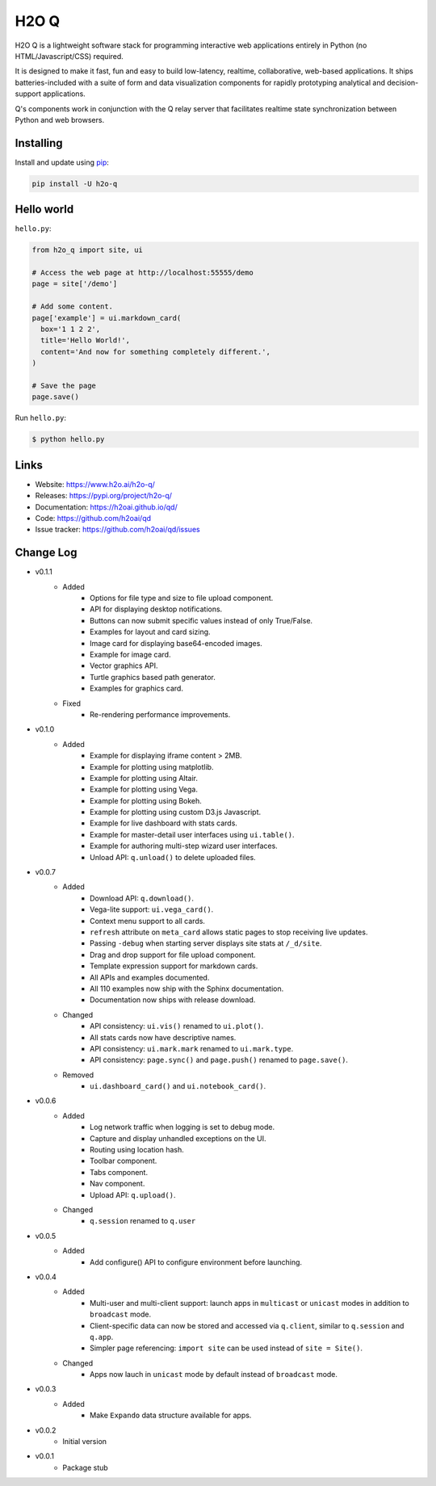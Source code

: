 H2O Q
=====

H2O Q is a lightweight software stack for programming interactive web applications
entirely in Python (no HTML/Javascript/CSS) required.

It is designed to make it fast, fun and easy to build low-latency, realtime,
collaborative, web-based applications. It ships batteries-included with
a suite of form and data visualization components for rapidly prototyping
analytical and decision-support applications.

Q's components work in conjunction with the Q relay server that facilitates 
realtime state synchronization between Python and web browsers.


Installing
----------

Install and update using `pip`_:

.. code-block:: text

    pip install -U h2o-q


Hello world
----------------

``hello.py``:

.. code-block:: python

    from h2o_q import site, ui

    # Access the web page at http://localhost:55555/demo
    page = site['/demo']

    # Add some content.
    page['example'] = ui.markdown_card(
      box='1 1 2 2',
      title='Hello World!',
      content='And now for something completely different.',
    )

    # Save the page
    page.save()

Run ``hello.py``:

.. code-block:: text

    $ python hello.py


Links
-----

* Website: https://www.h2o.ai/h2o-q/
* Releases: https://pypi.org/project/h2o-q/
* Documentation: https://h2oai.github.io/qd/
* Code: https://github.com/h2oai/qd
* Issue tracker: https://github.com/h2oai/qd/issues

.. _pip: https://pip.pypa.io/en/stable/quickstart/

Change Log
---------------
* v0.1.1
    * Added
        * Options for file type and size to file upload component.
        * API for displaying desktop notifications.
        * Buttons can now submit specific values instead of only True/False.
        * Examples for layout and card sizing.
        * Image card for displaying base64-encoded images.
        * Example for image card.
        * Vector graphics API.
        * Turtle graphics based path generator.
        * Examples for graphics card.
    * Fixed
        * Re-rendering performance improvements.
* v0.1.0
    * Added
        * Example for displaying iframe content > 2MB.
        * Example for plotting using matplotlib.
        * Example for plotting using Altair.
        * Example for plotting using Vega.
        * Example for plotting using Bokeh.
        * Example for plotting using custom D3.js Javascript.
        * Example for live dashboard with stats cards.
        * Example for master-detail user interfaces using ``ui.table()``.
        * Example for authoring multi-step wizard user interfaces.
        * Unload API: ``q.unload()`` to delete uploaded files.
* v0.0.7
    * Added
        * Download API: ``q.download()``.
        * Vega-lite support: ``ui.vega_card()``.
        * Context menu support to all cards.
        * ``refresh`` attribute on ``meta_card`` allows static pages to stop receiving live updates.
        * Passing ``-debug`` when starting server displays site stats at ``/_d/site``.
        * Drag and drop support for file upload component.
        * Template expression support for markdown cards.
        * All APIs and examples documented.
        * All 110 examples now ship with the Sphinx documentation.
        * Documentation now ships with release download.
    * Changed
        * API consistency: ``ui.vis()`` renamed to ``ui.plot()``.
        * All stats cards now have descriptive names.
        * API consistency: ``ui.mark.mark`` renamed to ``ui.mark.type``.
        * API consistency: ``page.sync()`` and ``page.push()`` renamed to ``page.save()``.
    * Removed
        * ``ui.dashboard_card()`` and ``ui.notebook_card()``.
* v0.0.6
    * Added
        * Log network traffic when logging is set to debug mode.
        * Capture and display unhandled exceptions on the UI.
        * Routing using location hash.
        * Toolbar component.
        * Tabs component.
        * Nav component.
        * Upload API: ``q.upload()``.
    * Changed
        * ``q.session`` renamed to ``q.user``
* v0.0.5
    * Added
        * Add configure() API to configure environment before launching.
* v0.0.4
    * Added
        * Multi-user and multi-client support: launch apps in ``multicast`` or ``unicast`` modes in addition to ``broadcast`` mode.
        * Client-specific data can now be stored and accessed via ``q.client``, similar to ``q.session`` and ``q.app``.
        * Simpler page referencing: ``import site`` can be used instead of ``site = Site()``.
    * Changed
        * Apps now lauch in ``unicast`` mode by default instead of ``broadcast`` mode.
* v0.0.3
    * Added
        * Make ``Expando`` data structure available for apps.
* v0.0.2
    * Initial version
* v0.0.1
    * Package stub

